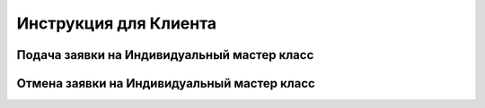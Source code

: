 Инструкция для Клиента
=========================================

Подача заявки на Индивидуальный мастер класс
--------------------------------------------

Отмена заявки на Индивидуальный мастер класс
--------------------------------------------